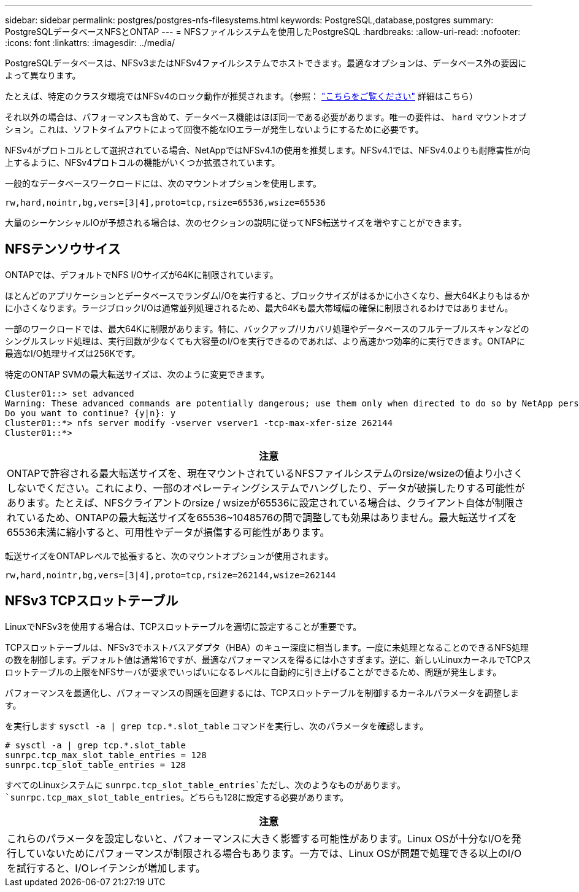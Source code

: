 ---
sidebar: sidebar 
permalink: postgres/postgres-nfs-filesystems.html 
keywords: PostgreSQL,database,postgres 
summary: PostgreSQLデータベースNFSとONTAP 
---
= NFSファイルシステムを使用したPostgreSQL
:hardbreaks:
:allow-uri-read: 
:nofooter: 
:icons: font
:linkattrs: 
:imagesdir: ../media/


[role="lead"]
PostgreSQLデータベースは、NFSv3またはNFSv4ファイルシステムでホストできます。最適なオプションは、データベース外の要因によって異なります。

たとえば、特定のクラスタ環境ではNFSv4のロック動作が推奨されます。（参照： link:../oracle/oracle-notes-stale-nfs-locks.html["こちらをご覧ください"] 詳細はこちら）

それ以外の場合は、パフォーマンスも含めて、データベース機能はほぼ同一である必要があります。唯一の要件は、 `hard` マウントオプション。これは、ソフトタイムアウトによって回復不能なIOエラーが発生しないようにするために必要です。

NFSv4がプロトコルとして選択されている場合、NetAppではNFSv4.1の使用を推奨します。NFSv4.1では、NFSv4.0よりも耐障害性が向上するように、NFSv4プロトコルの機能がいくつか拡張されています。

一般的なデータベースワークロードには、次のマウントオプションを使用します。

....
rw,hard,nointr,bg,vers=[3|4],proto=tcp,rsize=65536,wsize=65536
....
大量のシーケンシャルIOが予想される場合は、次のセクションの説明に従ってNFS転送サイズを増やすことができます。



== NFSテンソウサイス

ONTAPでは、デフォルトでNFS I/Oサイズが64Kに制限されています。

ほとんどのアプリケーションとデータベースでランダムI/Oを実行すると、ブロックサイズがはるかに小さくなり、最大64Kよりもはるかに小さくなります。ラージブロックI/Oは通常並列処理されるため、最大64Kも最大帯域幅の確保に制限されるわけではありません。

一部のワークロードでは、最大64Kに制限があります。特に、バックアップ/リカバリ処理やデータベースのフルテーブルスキャンなどのシングルスレッド処理は、実行回数が少なくても大容量のI/Oを実行できるのであれば、より高速かつ効率的に実行できます。ONTAPに最適なI/O処理サイズは256Kです。

特定のONTAP SVMの最大転送サイズは、次のように変更できます。

....
Cluster01::> set advanced
Warning: These advanced commands are potentially dangerous; use them only when directed to do so by NetApp personnel.
Do you want to continue? {y|n}: y
Cluster01::*> nfs server modify -vserver vserver1 -tcp-max-xfer-size 262144
Cluster01::*>
....
|===
| 注意 


| ONTAPで許容される最大転送サイズを、現在マウントされているNFSファイルシステムのrsize/wsizeの値より小さくしないでください。これにより、一部のオペレーティングシステムでハングしたり、データが破損したりする可能性があります。たとえば、NFSクライアントのrsize / wsizeが65536に設定されている場合は、クライアント自体が制限されているため、ONTAPの最大転送サイズを65536~1048576の間で調整しても効果はありません。最大転送サイズを65536未満に縮小すると、可用性やデータが損傷する可能性があります。 
|===
転送サイズをONTAPレベルで拡張すると、次のマウントオプションが使用されます。

....
rw,hard,nointr,bg,vers=[3|4],proto=tcp,rsize=262144,wsize=262144
....


== NFSv3 TCPスロットテーブル

LinuxでNFSv3を使用する場合は、TCPスロットテーブルを適切に設定することが重要です。

TCPスロットテーブルは、NFSv3でホストバスアダプタ（HBA）のキュー深度に相当します。一度に未処理となることのできるNFS処理の数を制御します。デフォルト値は通常16ですが、最適なパフォーマンスを得るには小さすぎます。逆に、新しいLinuxカーネルでTCPスロットテーブルの上限をNFSサーバが要求でいっぱいになるレベルに自動的に引き上げることができるため、問題が発生します。

パフォーマンスを最適化し、パフォーマンスの問題を回避するには、TCPスロットテーブルを制御するカーネルパラメータを調整します。

を実行します `sysctl -a | grep tcp.*.slot_table` コマンドを実行し、次のパラメータを確認します。

....
# sysctl -a | grep tcp.*.slot_table
sunrpc.tcp_max_slot_table_entries = 128
sunrpc.tcp_slot_table_entries = 128
....
すべてのLinuxシステムに `sunrpc.tcp_slot_table_entries`ただし、次のようなものがあります。 `sunrpc.tcp_max_slot_table_entries`。どちらも128に設定する必要があります。

|===
| 注意 


| これらのパラメータを設定しないと、パフォーマンスに大きく影響する可能性があります。Linux OSが十分なI/Oを発行していないためにパフォーマンスが制限される場合もあります。一方では、Linux OSが問題で処理できる以上のI/Oを試行すると、I/Oレイテンシが増加します。 
|===